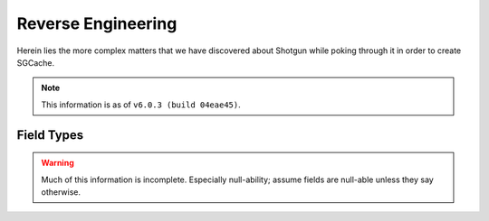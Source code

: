 Reverse Engineering
===================

Herein lies the more complex matters that we have discovered about Shotgun
while poking through it in order to create SGCache.

.. note:: This information is as of ``v6.0.3 (build 04eae45)``.


Field Types
-----------

.. warning:: Much of this information is incomplete. Especially null-ability;
             assume fields are null-able unless they say otherwise.

.. sg_field_type:: checkbox

    - API type: ``bool``
    - Not NULL-able; the API throws an error if you filter with a ``None`` here

.. sg_field_type:: color

    - API type: comma-delimited RGB integers, e.g.::

        "255,255,255"

      or one of::

        {"Blue", "Orange", "Pink", "Red", "Green", "Purple", "Grey", "Black"}

      or::

        "pipeline_step" # to use the colour from the Task's pipeline Step.

    - NULL-able in general, but not on :sg_field:`Task.color`; throw the error:

        Unsupported format for Task color field. The Task color can not be nil, the expected format is r,g,b where the values of r,g and b are in the range 0-255. The value of the color can also be set using the legacy color strings which are; Blue, Orange, Pink, Red, Green, Purple, Grey and Black. The value can also be set to the value pipeline_step to indicate that the Gantt bar should render using the color of the Task's Pipeline Step.



.. sg_field_type:: date

    - Python API type: :class:`datetime.date` object
    - JSON API type: (assumed) `ISO 8601 <https://en.wikipedia.org/?title=ISO_8601>`_ encoded string, e.g.::

        "2014-08-08"

.. sg_field_type:: date_time

    - Python API type: :class:`datetime.datetime` object
    - JSON API type: `ISO 8601 <https://en.wikipedia.org/?title=ISO_8601>`_ encoded string, e.g.::

        "2014-08-08T19:53:50Z"

.. sg_field_type:: duration

    - API type: ``int``

.. sg_field_type:: entity

    - API type: ``dict`` of a single entity; e.g.::

        {
            "id": 2,
            "type": "Shot",
            "name": "Shot 1"
        }

    - Must contain ``type`` and ``id``, and often ``name``
    - NULL-able
    - Not necessarily constrained to a single entity type

.. sg_field_type:: entity_type

    - API type: ``str`` of type name

.. sg_field_type:: float

    - API type: ``float``

.. sg_field_type:: image

    - API type: ``str`` of URL
    - May be influenced by ``api_return_image_urls`` passed via JSON API

.. sg_field_type:: list

    - API type: ``str``, value of which is from a defined set
    - A better name would be "enumeration"

.. sg_field_type:: multi_entity

    - API type: a ``list`` of :sg_field_type:`entities <entity>`

.. sg_field_type:: number

    - API type: ``int``
    - This is used for IDs

.. sg_field_type:: password

    - API type: the literal string ``'*******'``
    - Only used for ``ClientUser.password_proxy``

.. sg_field_type:: percent

    - API type: ``int`` from 0 to 100
    - Only used by ``Task.time_percent_of_est``

.. sg_field_type:: pivot_column

    - Only in ``step_*`` fields
    - Not supported by the API in any way

.. sg_field_type:: serializable

    - API type: any JSON
    - Not filterable by the API

.. sg_field_type:: status_list

    - API type: ``str``, value of which is from the set of statuses.

.. sg_field_type:: tag_list

    - API type: ``list`` of ???.

.. sg_field_type:: text

    - API type: ``str``
    - NULL-able.

.. sg_field_type:: timecode

    - API type: ``int``
    - Only used by ``Shot.{src_in,src_out}``

.. sg_field_type:: url

    - API type: ``dict`` with:
        - ``content_type``
        - ``name``
        - etc.,
    - Appears to be a link to the entity it belongs to, and so violates a core
      assumption that SGSession makes.
    - Cannot be used in filters

.. sg_field_type:: url_template

    - Not filterable by the API
    - Not used by default; only by by our ``{Shot,Version}.sg_viewer_link``
      (which itself is deprecated)

.. sg_field_type:: uuid

    - API Type: ``str`` of typical `UUID <https://en.wikipedia.org/wiki/Universally_unique_identifier>`_,
      e.g.::

        "de305d54-75b4-431b-adb2-eb6b9e546014"



